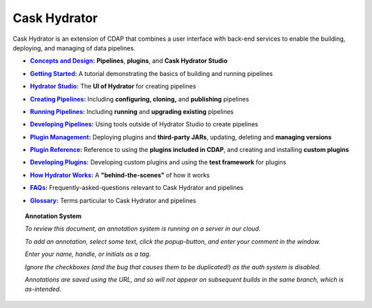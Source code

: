 .. meta::
    :author: Cask Data, Inc.
    :copyright: Copyright © 2016 Cask Data, Inc.

.. :titles-only-global-toc: true

.. _cask-hydrator:
.. _hydrator:

=============
Cask Hydrator
=============

..  youtube::  JeqJrBW1UCU
   :align: center

..    :height: 100%
..    :width: 800px

Cask Hydrator is an extension of CDAP that combines a user interface with back-end services
to enable the building, deploying, and managing of data pipelines.

.. |concepts-design| replace:: **Concepts and Design:**
.. _concepts-design: concepts-design.html

- |concepts-design|_ **Pipelines**, **plugins**, and **Cask Hydrator Studio**


.. |getting-started| replace:: **Getting Started:**
.. _getting-started: getting-started.html

- |getting-started|_ A tutorial demonstrating the basics of building and running pipelines


.. |studio| replace:: **Hydrator Studio:**
.. _studio: studio.html

- |studio|_ The **UI of Hydrator** for creating pipelines


.. |creating-pipelines| replace:: **Creating Pipelines:**
.. _creating-pipelines: creating-pipelines.html

- |creating-pipelines|_ Including **configuring, cloning,** and **publishing** pipelines


.. |running-pipelines| replace:: **Running Pipelines:**
.. _running-pipelines: running-pipelines.html

- |running-pipelines|_ Including **running** and **upgrading existing** pipelines


.. |developing-pipelines| replace:: **Developing Pipelines:**
.. _developing-pipelines: developing-pipelines.html

- |developing-pipelines|_ Using tools outside of Hydrator Studio to create pipelines


.. |plugin-management| replace:: **Plugin Management:**
.. _plugin-management: plugin-management.html

- |plugin-management|_ Deploying plugins and **third-party JARs**, updating, deleting and **managing versions**


.. |plugins| replace:: **Plugin Reference:**
.. _plugins: plugins/index.html

- |plugins|_ Reference to using the **plugins included in CDAP**, and creating and
  installing **custom plugins**


.. |developing-plugins| replace:: **Developing Plugins:**
.. _developing-plugins: developing-plugins.html

- |developing-plugins|_ Developing custom plugins and using the **test framework** for plugins


.. |how-hydrator-works| replace:: **How Hydrator Works:**
.. _how-hydrator-works: how-hydrator-works.html

- |how-hydrator-works|_ A **"behind-the-scenes"** of how it works
    
  
.. |faqs| replace:: **FAQs:**
.. _faqs: faqs.html

- |faqs|_ Frequently-asked-questions relevant to Cask Hydrator and pipelines


.. |glossary| replace:: **Glossary:**
.. _glossary: glossary.html

- |glossary|_ Terms particular to Cask Hydrator and pipelines

.. SIDEBAR ON ANNOTATION SYSTEM START

.. topic:: Annotation System

  *To review this document, an annotation system is running on a server in our cloud.*

  *To add an annotation, select some text, click the popup-button, and enter your comment
  in the window.*

  *Enter your name, handle, or initials as a tag.*

  *Ignore the checkboxes (and the bug that causes them to be duplicated!) as the auth
  system is disabled.*

  *Annotations are saved using the URL, and so will not appear on subsequent builds in the
  same branch, which is as-intended.*

.. SIDEBAR ON ANNOTATION SYSTEM END


